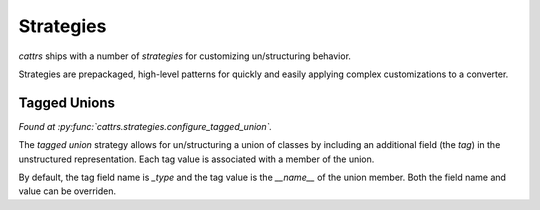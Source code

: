 ==========
Strategies
==========

*cattrs* ships with a number of *strategies* for customizing un/structuring behavior.

Strategies are prepackaged, high-level patterns for quickly and easily applying complex customizations to a converter.

Tagged Unions
*************

*Found at :py:func:`cattrs.strategies.configure_tagged_union`.*

The *tagged union* strategy allows for un/structuring a union of classes by including an additional field (the *tag*) in the unstructured representation.
Each tag value is associated with a member of the union.

.. doctest::

    >>> from cattrs.strategies.unions import configure_tagged_union
    >>> from cattrs import Converter
    >>> converter = Converter()
    >>> @define
    ... class A:
    ...     a: int
    >>>
    >>> @define
    ... class B:
    ...     b: str
    >>>
    >>> configure_tagged_union(A | B, converter)
    >>> converter.unstructure(A(1), unstructure_as=A | B)
    {'a': 1, '_type': 'A'}

By default, the tag field name is `_type` and the tag value is the `__name__` of the union member.
Both the field name and value can be overriden.